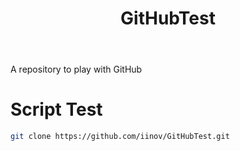 #+TITLE: GitHubTest

A repository to play with GitHub

* Script Test

  #+BEGIN_SRC sh
    git clone https://github.com/iinov/GitHubTest.git
  #+END_SRC

